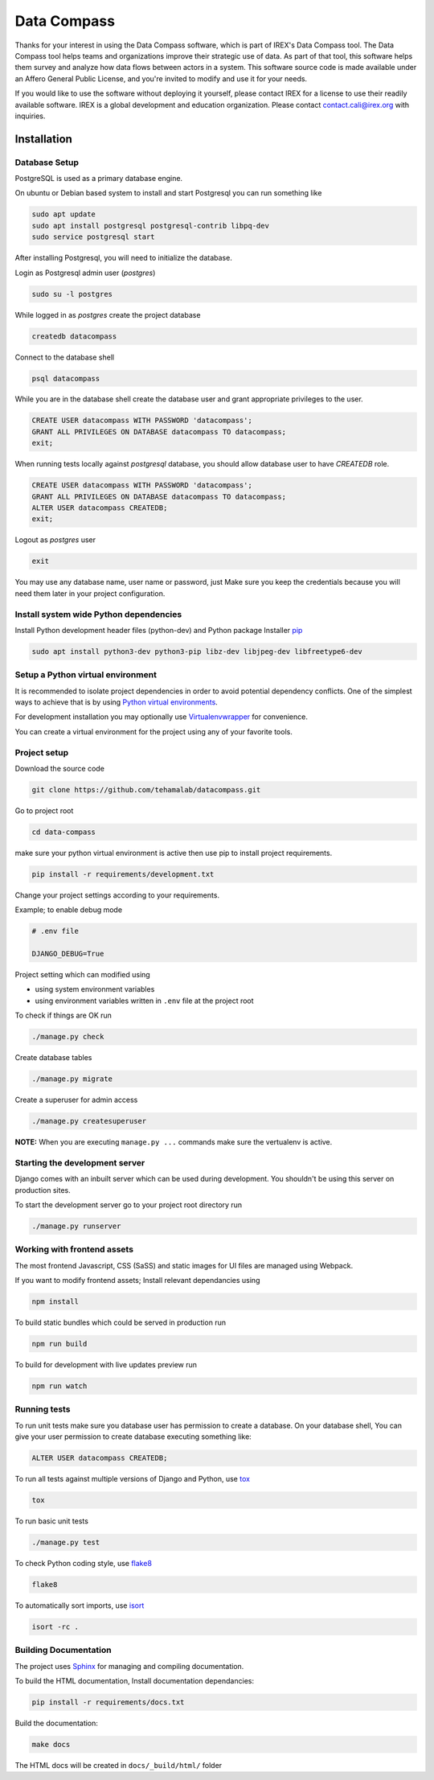 ============
Data Compass
============

Thanks for your interest in using the Data Compass software, which is part of IREX's Data Compass tool.
The Data Compass tool helps teams and organizations improve their strategic use of data.
As part of that tool, this software helps them survey and analyze how data flows between actors in a system.
This software source code is made available under an Affero General Public License, and you're invited
to modify and use it for your needs.

If you would like to use the software without deploying it yourself,
please contact IREX for a license to use their readily available software.
IREX is a global development and education organization. Please contact contact.cali@irex.org with inquiries.


Installation
============

Database Setup
--------------
PostgreSQL is used as a primary database engine.


On ubuntu or Debian based system to install and start Postgresql you can run something like

.. code:: bash

    sudo apt update
    sudo apt install postgresql postgresql-contrib libpq-dev
    sudo service postgresql start


After installing Postgresql, you will need to initialize the database.

Login as  Postgresql admin user (`postgres`)

.. code:: bash

    sudo su -l postgres


While logged in as `postgres` create the project database

.. code:: bash

    createdb datacompass


Connect to the database shell

.. code:: bash

    psql datacompass


While you are in the database shell create the database user and grant appropriate privileges to the user.

.. code:: sql

    CREATE USER datacompass WITH PASSWORD 'datacompass';
    GRANT ALL PRIVILEGES ON DATABASE datacompass TO datacompass;
    exit;

When running tests locally against `postgresql` database, you should allow database user to have `CREATEDB` role.

.. code:: sql

    CREATE USER datacompass WITH PASSWORD 'datacompass';
    GRANT ALL PRIVILEGES ON DATABASE datacompass TO datacompass;
    ALTER USER datacompass CREATEDB;
    exit;

Logout as `postgres` user

.. code:: bash

    exit

You may use any database name, user name or password, just Make sure you keep the
credentials because you will need them later in your project configuration.


Install system wide Python dependencies
---------------------------------------

Install Python development header files (python-dev) and Python package Installer `pip <https://pip.pypa.io/en/stable>`_

.. code:: bash

    sudo apt install python3-dev python3-pip libz-dev libjpeg-dev libfreetype6-dev


Setup a Python virtual environment
----------------------------------

It is recommended to isolate project dependencies in order to avoid potential
dependency conflicts. One of the simplest ways to achieve that is by using `Python virtual environments <https://realpython.com/python-virtual-environments-a-primer/>`_.

For development installation you may optionally use `Virtualenvwrapper <https://virtualenvwrapper.readthedocs.io/en/latest/>`_ for convenience.

You can create a virtual environment for the project using any of your favorite tools.


Project setup
-------------

Download the source code

.. code:: bash

    git clone https://github.com/tehamalab/datacompass.git


Go to project root

.. code:: bash

    cd data-compass


make sure your python virtual environment is active then use pip to install project requirements.

.. code:: bash

    pip install -r requirements/development.txt


Change your project settings according to your requirements.

Example; to enable debug mode

.. code:: bash

    # .env file

    DJANGO_DEBUG=True


Project setting which can modified using

- using system environment variables
- using environment variables written in ``.env`` file at the project root


To check if things are OK run

.. code:: bash

    ./manage.py check


Create database tables

.. code:: bash

    ./manage.py migrate


Create a superuser for admin access

.. code:: bash

    ./manage.py createsuperuser


**NOTE:** When you are executing ``manage.py ...`` commands make sure the vertualenv is active.


Starting the development server
--------------------------------

Django comes with an inbuilt server which can be used during development.
You shouldn't be using this server on production sites.

To start the development server go to your project root directory run

.. code:: bash

    ./manage.py runserver


Working with frontend assets
----------------------------
The most frontend Javascript, CSS (SaSS) and static images for UI files are managed using Webpack.

If you want to modify frontend assets; Install relevant dependancies using

.. code:: bash

    npm install

To build static bundles which could be served in production run

.. code:: bash

    npm run build

To build for development with live updates preview run

.. code:: bash

    npm run watch


Running tests
-------------

To run unit tests make sure you database user has permission to
create a database. On your database shell, You can give your user permission
to create database executing something like:

.. code:: sql

    ALTER USER datacompass CREATEDB;


To run all tests against multiple versions of Django and Python, use tox_

.. code:: bash

    tox

To run basic unit tests

.. code:: bash

    ./manage.py test

To check Python coding style, use flake8_

.. code:: bash

    flake8

To automatically sort imports, use isort_

.. code:: bash

    isort -rc .

Building Documentation
----------------------
The project uses Sphinx_ for managing and compiling documentation.

To build the HTML documentation, Install documentation dependancies:

.. code:: bash

    pip install -r requirements/docs.txt

Build the documentation:

.. code:: bash

    make docs

The HTML docs will be created in ``docs/_build/html/`` folder


.. _tox: https://tox.readthedocs.io/en/latest/
.. _flake8: https://flake8.pycqa.org/en/latest/
.. _isort: https://isort.readthedocs.io/en/latest/
.. _Sphinx: https://www.sphinx-doc.org/en/master/
